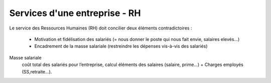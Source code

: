 ================================
Services d'une entreprise - RH
================================

Le service des Ressources Humaines (RH) doit concilier deux éléments contradictoires :

	* Motivation et fidélisation des salariés (= nous donner le poste qui nous fait envie, salaires elevés…)
	* Encadrement de la masse salariale (restreindre les dépenses vis-à-vis des salariés)

Masse salariale
	coût total des salariés pour l’entreprise, calcul éléments des salaires (salaire, prime…) + Charges employés (SS,retraite…).